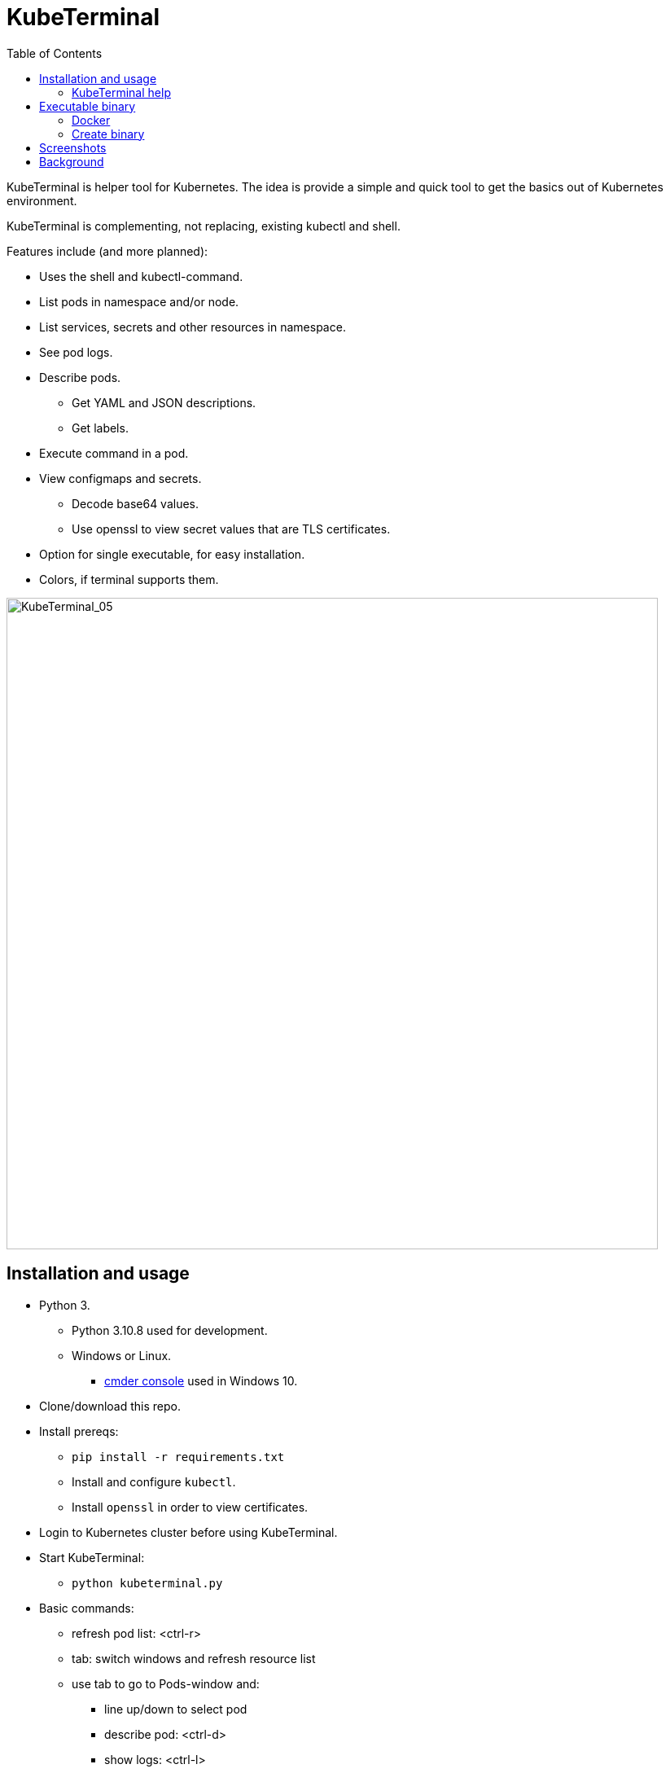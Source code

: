 = KubeTerminal
:imagesdir: images/
:toc:

KubeTerminal is helper tool for Kubernetes. The idea is provide a simple and quick tool to get the basics out of Kubernetes environment. 

KubeTerminal is complementing, not replacing, existing kubectl and shell.

Features include (and more planned):

* Uses the shell and kubectl-command.
* List pods in namespace and/or node.
* List services, secrets and other resources in namespace.
* See pod logs.
* Describe pods.
** Get YAML and JSON descriptions.
** Get labels.
* Execute command in a pod.
* View configmaps and secrets.
** Decode base64 values.
** Use openssl to view secret values that are TLS certificates.
* Option for single executable, for easy installation.
* Colors, if terminal supports them.

image::kubeterminal_05.png[KubeTerminal_05,800]

== Installation and usage

* Python 3.
** Python 3.10.8 used for development.
** Windows or Linux. 
*** http://cmder.net/[cmder console] used in Windows 10.
* Clone/download this repo.
* Install prereqs:
** `pip install -r requirements.txt`
** Install and configure `kubectl`.
** Install `openssl` in order to view certificates.
* Login to Kubernetes cluster before using KubeTerminal.
* Start KubeTerminal:
**  `python kubeterminal.py`
* Basic commands:
** refresh pod list: &lt;ctrl-r>  
** tab: switch windows and refresh resource list
** use tab to go to Pods-window and:
*** line up/down to select pod 
*** describe pod: &lt;ctrl-d>
*** show logs: &lt;ctrl-l>

=== KubeTerminal help

==== Command line options

```
usage: kubeterminal.py [-h] [--no-dynamic-title] [--compact-windows]
                       [--even-more-compact-windows]
                       [--kubeconfig KUBECONFIGPATH [KUBECONFIGPATH ...]]
                       [--current-kubeconfig CURRENT_KUBECONFIG] [--oc]
                       [--no-help] [--print-help]

optional arguments:
  -h, --help            show this help message and exit
  --no-dynamic-title    Do not set command window title to show NS, node and
                        pod.
  --compact-windows     Set namespace, node and pod windows to more compact
                        size.
  --even-more-compact-windows
                        Set namespace, node and pod windows to even more
                        compact size.
  --kubeconfig KUBECONFIGPATH [KUBECONFIGPATH ...]
                        Set path(s) to kubeconfig auth file(s).
  --current-kubeconfig CURRENT_KUBECONFIG
                        Set path to current/active kubeconfig auth file.
  --oc                  Use oc-command instead of kubectl.
  --no-help             Do not show help when starting KubeTerminal.
  --print-help          Print KubeTerminal help and exit.
```

==== Terminal commands

```
=== 2023-05-04T14:53:50.140344 help ===
KubeTerminal

Helper tool for Kubernetes and OpenShift.

Output window shows output of commands.
"Selected pod/resource" is the resource where cursor is in the Resources window.

Key bindings:

ESC           - exit program.
TAB           - change focus to another window.
<alt-u>       - resource window up one line.
<alt-j>       - resource window down one line.
<alt-i>       - resource window page up.
<alt-k>       - resource window page down.
<alt-o>       - output window page up.
<alt-l>       - output window page down.
<alt-0>       - list available windows.
<alt-1>       - show pods.
<alt-2>       - show configmaps.
<alt-3>       - show services.
<alt-4>       - show secrets.
<alt-5>       - show statefulsets.
<alt-6>       - show replicasets.
<alt-7>       - show daemonsets.
<alt-8>       - show persistentvolumeclaims.
<alt-9>       - show persistentvolumes.
<alt-10>      - show deployments.
<alt-11>      - show storageclasses.
<alt-12>      - show jobs.
<alt-13>      - show cronjobs.
<alt-14>      - show roles.
<alt-15>      - show rolebindings.
<alt-16>      - show serviceaccounts.
<alt-17>      - show poddisruptionbudgets.
<alt-18>      - show routes.
<alt-19>      - show ingresses.
<alt-20>      - show nodes.
<alt-21>      - show customresourcedefinitions.
<alt-22>      - show namespaces.
<alt-c>       - show current kubeconfig and a list of available kubeconfigs.
<alt-c-NR>    - select kubeconfig using a number NR. Get number using <alt-c> or kubeconfig.
<alt-shift-l> - show logs of currently selected pod.
<alt-shift-r> - refresh namespace and node windows.
<alt-d>       - show description of currently selected resource.
<alt-y>       - show YAML of currently selected resource.
<alt-r>       - refresh resource (pod etc.) list.
<alt-g>       - to the end of Output-window buffer.
<alt-w>       - toggle wrapping in Output-window.
/             - search string in Output-window.

Commands:

help                                  - this help.
all                                   - show all resources in namespaces.
clip                                  - copy Output-window contents to clipboard.
cls                                   - clear Output-window.
contexts                              - show current and available contexts.
decode <data key> [cert]              - decode base64 encoded secret or configmap value, optionally decode certificate.
delete [--force]                      - delete currently selected pod, optionally force delete.
describe                              - describe currently selected resource.
exec [-c <container_name>] <command>  - exec command in currently selected pod.
json                                  - get JSON of currently selected resource.
ku <cmds/opts/args>                   - execute kubectl in currently selected namespace.
kubeconfig [<config_index>]           - list kubeconfigs or set current config.
labels                                - show labels of currently selected pod.
logs [-c <container_name>]            - show logs of currently selected pod.
oc <cmds/opts/args>                   - execute oc in currently selected namespace.
save [<filename>]                     - save Output-window contents to a file.
shell <any shell command>             - executes any shell command.
top [-c | -l <label=value> | -n | -g] - show top of pods/containers/labels/nodes. Use -g to show graphics.
version                               - Show 'kubectl' and 'oc' version information.
window [<window name> | list]         - Set resource type for window. 'window list' lists available windows.
workers [-d]                          - get worker node resource allocation. Use -d to describe all worker nodes.
wrap                                  - toggle wrapping in Output-window.
yaml                                  - get YAML of currently selected resource.



```

== Executable binary

Executable binary is used to provide easy way to distribute KubeTerminal to servers without Internet connection.
https://www.pyinstaller.org[PyInstaller] can be to create the executable

Binary is created on system where you want to use the binary. For Windows binary, create the binary in Windows, for Linux, create the binary in Linux, and so on.

=== Docker

DockerHub has image _kazhar/kubeterminal_ and it includes Linux executable:

Use following commands to copy the executable to local machine:

----
docker create -it --name kubeterminal kazhar/kubeterminal bash
docker cp kubeterminal:/kubeterminal kubeterminal.bin
docker rm -fv kubeterminal
----

Or use script: `get_latest_linux_binary.sh`

=== Create binary

Use the following commands create binary in the platform you are using:

* Install PyInstaller
** `pip install pyinstaller`
* Create single file executable:
** `pyinstaller --onefile kubeterminal.py`
* Binary file is located:
** `dist/kubeterminal`
** if building on Windows, file has _.exe_ suffix.

Or, to create Linux executable using Docker:

* Execute script:
** `create_linux_exe.sh`
* The executable is copied current directory.
* Executable name:
** `kubeterminal.bin`


== Screenshots

image::kubeterminal_01.png[KubeTerminal_01]

image::kubeterminal_02.png[KubeTerminal_02]

image::kubeterminal_03.png[KubeTerminal_03]


== Background

I'm working with Kubernetes quite a lot and I found that there a few basic commands that I use very, very often. For example:

* `kubectl get pods`
* `kubectl logs <pod name>`
* `kubectl describe pod <pod name>`

Writing these commands take time, and when in hurry, that time is noticeable. 

I accidentally found https://github.com/astefanutti/kubebox[Kubebox] and immediately tried it. 
But authentication failed when using Kubernetes with self-signed certificate.

Kubebox idea haunted until I remembered the existence of https://github.com/prompt-toolkit/python-prompt-toolkit[Python Prompt Toolkit] and remembered that it can be used to create full-screen terminal application. 

I decided to make my own Kubebox, and I named it KubeTerminal :-)
